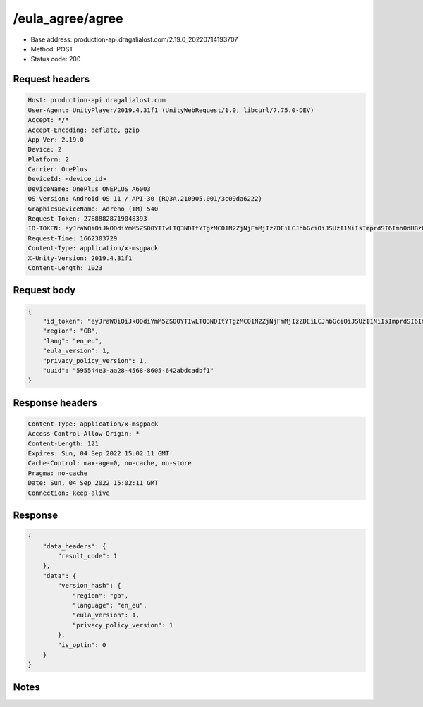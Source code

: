 /eula_agree/agree
==================================================

- Base address: production-api.dragalialost.com/2.19.0_20220714193707
- Method: POST
- Status code: 200

Request headers
----------------

.. code-block:: text

	Host: production-api.dragalialost.com	User-Agent: UnityPlayer/2019.4.31f1 (UnityWebRequest/1.0, libcurl/7.75.0-DEV)	Accept: */*	Accept-Encoding: deflate, gzip	App-Ver: 2.19.0	Device: 2	Platform: 2	Carrier: OnePlus	DeviceId: <device_id>	DeviceName: OnePlus ONEPLUS A6003	OS-Version: Android OS 11 / API-30 (RQ3A.210905.001/3c09da6222)	GraphicsDeviceName: Adreno (TM) 540	Request-Token: 27888828719048393	ID-TOKEN: eyJraWQiOiJkODdiYmM5ZS00YTIwLTQ3NDItYTgzMC01N2ZjNjFmMjIzZDEiLCJhbGciOiJSUzI1NiIsImprdSI6Imh0dHBzOi8vNDhjYzgxY2RiOGRlMzBlMDYxOTI4ZjU2ZTliZDRiNGQuYmFhcy5uaW50ZW5kby5jb20vY29yZS92MS9jZXJ0aWZpY2F0ZXMifQ.eyJhdWQiOiJjNmU2ZTA0YWFhOGM2MzVhIiwic3ViIjoiYmZlMmYyZWMwMDUzZTAyOCIsImlzcyI6Imh0dHBzOi8vNDhjYzgxY2RiOGRlMzBlMDYxOTI4ZjU2ZTliZDRiNGQuYmFhcy5uaW50ZW5kby5jb20iLCJ0eXAiOiJpZF90b2tlbiIsImV4cCI6MTY2MjMwNzMxOCwiaWF0IjoxNjYyMzAzNzE4LCJiczpkaWQiOiJhOWY0YmUwZWRiMzM5NTVmIiwianRpIjoiMTIzYzg0NDItMzg5Mi00MzJhLThiYWYtMDVkYmQ1MzcwN2Y3IiwiYnM6dXNlcl9jcmVhdGVkX2F0IjoxNTU2MzMwNTkxfQ.XOVapDIPjJovJNLmUJCfau2X98ckegW4c8d3MF2WnnKOLAAWZaXzzPpmuYLnlc8cBrf_F3AqcoP9UmBpgiQXrEH4h7INWr4dNvijeOnMt_pmnHh6vaBZbtkUKc8WXXi3C4KogqRTPDH3zoV_bwi3KF-YngLOb5h8SqtsMBLQvSIZDSkBtVST3ith7yYV-zviggnB3VnOdmMOsWIRj7ygRLuAFByAlgK4JDw_xNW4XOYoRtzvrDGJdcmGndaYWLBi2OAjuc9oURv9y2CTu24AcI8uZaclOIGcAGaBgafRmJUlLGy5Uz9B1mdOA30OiUCHEDJUL_FTr5mcD76SDUDP2g	Request-Time: 1662303729	Content-Type: application/x-msgpack	X-Unity-Version: 2019.4.31f1	Content-Length: 1023

Request body
----------------

.. code-block:: json

	{
	    "id_token": "eyJraWQiOiJkODdiYmM5ZS00YTIwLTQ3NDItYTgzMC01N2ZjNjFmMjIzZDEiLCJhbGciOiJSUzI1NiIsImprdSI6Imh0dHBzOi8vNDhjYzgxY2RiOGRlMzBlMDYxOTI4ZjU2ZTliZDRiNGQuYmFhcy5uaW50ZW5kby5jb20vY29yZS92MS9jZXJ0aWZpY2F0ZXMifQ.eyJhdWQiOiJjNmU2ZTA0YWFhOGM2MzVhIiwic3ViIjoiYmZlMmYyZWMwMDUzZTAyOCIsImlzcyI6Imh0dHBzOi8vNDhjYzgxY2RiOGRlMzBlMDYxOTI4ZjU2ZTliZDRiNGQuYmFhcy5uaW50ZW5kby5jb20iLCJ0eXAiOiJpZF90b2tlbiIsImV4cCI6MTY2MjMwNzMxOCwiaWF0IjoxNjYyMzAzNzE4LCJiczpkaWQiOiJhOWY0YmUwZWRiMzM5NTVmIiwianRpIjoiMTIzYzg0NDItMzg5Mi00MzJhLThiYWYtMDVkYmQ1MzcwN2Y3IiwiYnM6dXNlcl9jcmVhdGVkX2F0IjoxNTU2MzMwNTkxfQ.XOVapDIPjJovJNLmUJCfau2X98ckegW4c8d3MF2WnnKOLAAWZaXzzPpmuYLnlc8cBrf_F3AqcoP9UmBpgiQXrEH4h7INWr4dNvijeOnMt_pmnHh6vaBZbtkUKc8WXXi3C4KogqRTPDH3zoV_bwi3KF-YngLOb5h8SqtsMBLQvSIZDSkBtVST3ith7yYV-zviggnB3VnOdmMOsWIRj7ygRLuAFByAlgK4JDw_xNW4XOYoRtzvrDGJdcmGndaYWLBi2OAjuc9oURv9y2CTu24AcI8uZaclOIGcAGaBgafRmJUlLGy5Uz9B1mdOA30OiUCHEDJUL_FTr5mcD76SDUDP2g",
	    "region": "GB",
	    "lang": "en_eu",
	    "eula_version": 1,
	    "privacy_policy_version": 1,
	    "uuid": "595544e3-aa28-4568-8605-642abdcadbf1"
	}

Response headers
----------------

.. code-block:: text

	Content-Type: application/x-msgpack	Access-Control-Allow-Origin: *	Content-Length: 121	Expires: Sun, 04 Sep 2022 15:02:11 GMT	Cache-Control: max-age=0, no-cache, no-store	Pragma: no-cache	Date: Sun, 04 Sep 2022 15:02:11 GMT	Connection: keep-alive

Response
----------------

.. code-block:: json

	{
	    "data_headers": {
	        "result_code": 1
	    },
	    "data": {
	        "version_hash": {
	            "region": "gb",
	            "language": "en_eu",
	            "eula_version": 1,
	            "privacy_policy_version": 1
	        },
	        "is_optin": 0
	    }
	}

Notes
------
